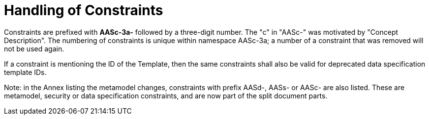 ////
Copyright (c) 2023 Industrial Digital Twin Association

This work is licensed under a [Creative Commons Attribution 4.0 International License](
https://creativecommons.org/licenses/by/4.0/). 

SPDX-License-Identifier: CC-BY-4.0

Illustrations:
Plattform Industrie 4.0; Anna Salari, Publik. Agentur für Kommunikation GmbH, designed by Publik. Agentur für Kommunikation GmbH
////

:page-partial:

= Handling of Constraints

Constraints are prefixed with *AASc-3a-* followed by a three-digit number. The "c" in "AASc-" was motivated by "Concept Description". 
The numbering of constraints is unique within namespace AASc-3a; a number of a constraint that was removed will not be used again.

If a constraint is mentioning the ID of the Template, then the same constraints shall also be valid for deprecated data specification template IDs.

====
Note: in the Annex listing the metamodel changes, constraints with prefix AASd-, AASs- or AASc- are also listed. These are metamodel, security or data specification constraints, and are now part of the split document parts.
====